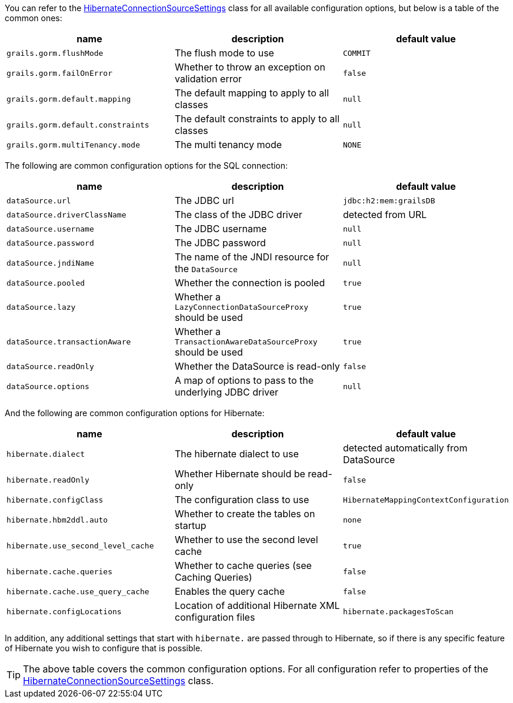 You can refer to the link:../api/org/grails/orm/hibernate/connections/HibernateConnectionSourceSettings.html[HibernateConnectionSourceSettings] class for all available configuration options, but below is a table of the common ones:

[format="csv", options="header"]
|===
name,description,default value
`grails.gorm.flushMode`, The flush mode to use, `COMMIT`
`grails.gorm.failOnError`, Whether to throw an exception on validation error, `false`
`grails.gorm.default.mapping`,The default mapping to apply to all classes, `null`
`grails.gorm.default.constraints`,The default constraints to apply to all classes, `null`
`grails.gorm.multiTenancy.mode`,The multi tenancy mode, `NONE`
|===

The following are common configuration options for the SQL connection:

[format="csv", options="header"]
|===
name,description,default value
`dataSource.url`, The JDBC url, `jdbc:h2:mem:grailsDB`
`dataSource.driverClassName`, The class of the JDBC driver, detected from URL
`dataSource.username`, The JDBC username, `null`
`dataSource.password`, The JDBC password, `null`
`dataSource.jndiName`, The name of the JNDI resource for the `DataSource`, `null`
`dataSource.pooled`, Whether the connection is pooled, `true`
`dataSource.lazy`, Whether a `LazyConnectionDataSourceProxy` should be used, `true`
`dataSource.transactionAware`, Whether a `TransactionAwareDataSourceProxy` should be used, `true`
`dataSource.readOnly`, Whether the DataSource is read-only, `false`
`dataSource.options`, A map of options to pass to the underlying JDBC driver, `null`
|===

And the following are common configuration options for Hibernate:

[format="csv", options="header"]
|===
name,description,default value
`hibernate.dialect`, The hibernate dialect to use, detected automatically from DataSource
`hibernate.readOnly`, Whether Hibernate should be read-only, `false`
`hibernate.configClass`, The configuration class to use, `HibernateMappingContextConfiguration`
`hibernate.hbm2ddl.auto`, Whether to create the tables on startup, `none`
`hibernate.use_second_level_cache`, Whether to use the second level cache, `true`
`hibernate.cache.queries`, Whether to cache queries (see Caching Queries), `false`
`hibernate.cache.use_query_cache`, Enables the query cache, `false`
`hibernate.configLocations`, Location of additional Hibernate XML configuration files
`hibernate.packagesToScan`, Specify packages to search for autodetection of your entity classes in the classpath
|===

In addition, any additional settings that start with `hibernate.` are passed through to Hibernate, so if there is any specific feature of Hibernate you wish to configure that is possible.

TIP: The above table covers the common configuration options. For all configuration refer to properties of the link:../api/org/grails/orm/hibernate/connections/HibernateConnectionSourceSettings.html[HibernateConnectionSourceSettings] class.
